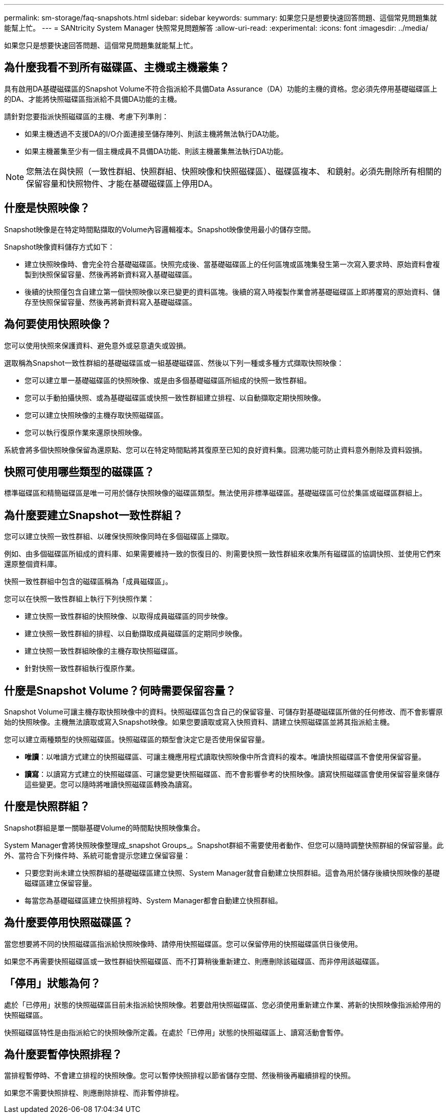 ---
permalink: sm-storage/faq-snapshots.html 
sidebar: sidebar 
keywords:  
summary: 如果您只是想要快速回答問題、這個常見問題集就能幫上忙。 
---
= SANtricity System Manager 快照常見問題解答
:allow-uri-read: 
:experimental: 
:icons: font
:imagesdir: ../media/


[role="lead"]
如果您只是想要快速回答問題、這個常見問題集就能幫上忙。



== 為什麼我看不到所有磁碟區、主機或主機叢集？

具有啟用DA基礎磁碟區的Snapshot Volume不符合指派給不具備Data Assurance（DA）功能的主機的資格。您必須先停用基礎磁碟區上的DA、才能將快照磁碟區指派給不具備DA功能的主機。

請針對您要指派快照磁碟區的主機、考慮下列準則：

* 如果主機透過不支援DA的I/O介面連接至儲存陣列、則該主機將無法執行DA功能。
* 如果主機叢集至少有一個主機成員不具備DA功能、則該主機叢集無法執行DA功能。


[NOTE]
====
您無法在與快照（一致性群組、快照群組、快照映像和快照磁碟區）、磁碟區複本、 和鏡射。必須先刪除所有相關的保留容量和快照物件、才能在基礎磁碟區上停用DA。

====


== 什麼是快照映像？

Snapshot映像是在特定時間點擷取的Volume內容邏輯複本。Snapshot映像使用最小的儲存空間。

Snapshot映像資料儲存方式如下：

* 建立快照映像時、會完全符合基礎磁碟區。快照完成後、當基礎磁碟區上的任何區塊或區塊集發生第一次寫入要求時、原始資料會複製到快照保留容量、然後再將新資料寫入基礎磁碟區。
* 後續的快照僅包含自建立第一個快照映像以來已變更的資料區塊。後續的寫入時複製作業會將基礎磁碟區上即將覆寫的原始資料、儲存至快照保留容量、然後再將新資料寫入基礎磁碟區。




== 為何要使用快照映像？

您可以使用快照來保護資料、避免意外或惡意遺失或毀損。

選取稱為Snapshot一致性群組的基礎磁碟區或一組基礎磁碟區、然後以下列一種或多種方式擷取快照映像：

* 您可以建立單一基礎磁碟區的快照映像、或是由多個基礎磁碟區所組成的快照一致性群組。
* 您可以手動拍攝快照、或為基礎磁碟區或快照一致性群組建立排程、以自動擷取定期快照映像。
* 您可以建立快照映像的主機存取快照磁碟區。
* 您可以執行復原作業來還原快照映像。


系統會將多個快照映像保留為還原點、您可以在特定時間點將其復原至已知的良好資料集。回溯功能可防止資料意外刪除及資料毀損。



== 快照可使用哪些類型的磁碟區？

標準磁碟區和精簡磁碟區是唯一可用於儲存快照映像的磁碟區類型。無法使用非標準磁碟區。基礎磁碟區可位於集區或磁碟區群組上。



== 為什麼要建立Snapshot一致性群組？

您可以建立快照一致性群組、以確保快照映像同時在多個磁碟區上擷取。

例如、由多個磁碟區所組成的資料庫、如果需要維持一致的恢復目的、則需要快照一致性群組來收集所有磁碟區的協調快照、並使用它們來還原整個資料庫。

快照一致性群組中包含的磁碟區稱為「成員磁碟區」。

您可以在快照一致性群組上執行下列快照作業：

* 建立快照一致性群組的快照映像、以取得成員磁碟區的同步映像。
* 建立快照一致性群組的排程、以自動擷取成員磁碟區的定期同步映像。
* 建立快照一致性群組映像的主機存取快照磁碟區。
* 針對快照一致性群組執行復原作業。




== 什麼是Snapshot Volume？何時需要保留容量？

Snapshot Volume可讓主機存取快照映像中的資料。快照磁碟區包含自己的保留容量、可儲存對基礎磁碟區所做的任何修改、而不會影響原始的快照映像。主機無法讀取或寫入Snapshot映像。如果您要讀取或寫入快照資料、請建立快照磁碟區並將其指派給主機。

您可以建立兩種類型的快照磁碟區。快照磁碟區的類型會決定它是否使用保留容量。

* *唯讀*：以唯讀方式建立的快照磁碟區、可讓主機應用程式讀取快照映像中所含資料的複本。唯讀快照磁碟區不會使用保留容量。
* *讀寫*：以讀寫方式建立的快照磁碟區、可讓您變更快照磁碟區、而不會影響參考的快照映像。讀寫快照磁碟區會使用保留容量來儲存這些變更。您可以隨時將唯讀快照磁碟區轉換為讀寫。




== 什麼是快照群組？

Snapshot群組是單一關聯基礎Volume的時間點快照映像集合。

System Manager會將快照映像整理成_snapshot Groups_。Snapshot群組不需要使用者動作、但您可以隨時調整快照群組的保留容量。此外、當符合下列條件時、系統可能會提示您建立保留容量：

* 只要您對尚未建立快照群組的基礎磁碟區建立快照、System Manager就會自動建立快照群組。這會為用於儲存後續快照映像的基礎磁碟區建立保留容量。
* 每當您為基礎磁碟區建立快照排程時、System Manager都會自動建立快照群組。




== 為什麼要停用快照磁碟區？

當您想要將不同的快照磁碟區指派給快照映像時、請停用快照磁碟區。您可以保留停用的快照磁碟區供日後使用。

如果您不再需要快照磁碟區或一致性群組快照磁碟區、而不打算稍後重新建立、則應刪除該磁碟區、而非停用該磁碟區。



== 「停用」狀態為何？

處於「已停用」狀態的快照磁碟區目前未指派給快照映像。若要啟用快照磁碟區、您必須使用重新建立作業、將新的快照映像指派給停用的快照磁碟區。

快照磁碟區特性是由指派給它的快照映像所定義。在處於「已停用」狀態的快照磁碟區上、讀寫活動會暫停。



== 為什麼要暫停快照排程？

當排程暫停時、不會建立排程的快照映像。您可以暫停快照排程以節省儲存空間、然後稍後再繼續排程的快照。

如果您不需要快照排程、則應刪除排程、而非暫停排程。
